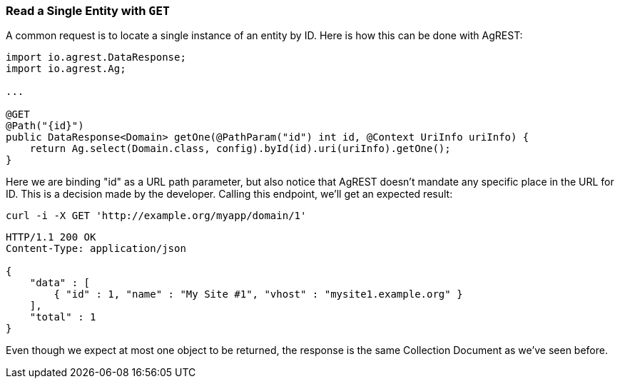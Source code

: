 === Read a Single Entity with `GET`

A common request is to locate a single instance of an entity by ID. Here is how
this can be done with AgREST:

[source, Java]
----
import io.agrest.DataResponse;
import io.agrest.Ag;

...

@GET
@Path("{id}")
public DataResponse<Domain> getOne(@PathParam("id") int id, @Context UriInfo uriInfo) {
    return Ag.select(Domain.class, config).byId(id).uri(uriInfo).getOne();
}
----

Here we are binding "id" as a URL path parameter, but also notice that AgREST doesn't
mandate any specific place in the URL for ID. This is a decision made by the developer.
Calling this endpoint, we'll get an expected result:

`curl -i -X GET 'http://example.org/myapp/domain/1'`

[source, JSON]
----
HTTP/1.1 200 OK
Content-Type: application/json

{
    "data" : [
        { "id" : 1, "name" : "My Site #1", "vhost" : "mysite1.example.org" }
    ],
    "total" : 1
}
----

Even though we expect at most one object to be returned, the response is the same Collection
Document as we've seen before.
